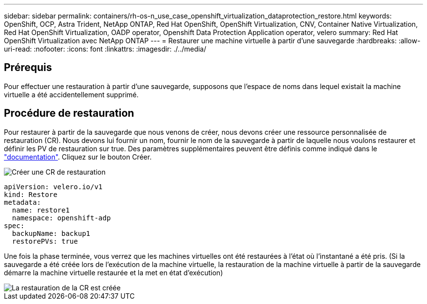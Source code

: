 ---
sidebar: sidebar 
permalink: containers/rh-os-n_use_case_openshift_virtualization_dataprotection_restore.html 
keywords: OpenShift, OCP, Astra Trident, NetApp ONTAP, Red Hat OpenShift, OpenShift Virtualization, CNV, Container Native Virtualization, Red Hat OpenShift Virtualization, OADP operator, Openshift Data Protection Application operator, velero 
summary: Red Hat OpenShift Virtualization avec NetApp ONTAP 
---
= Restaurer une machine virtuelle à partir d'une sauvegarde
:hardbreaks:
:allow-uri-read: 
:nofooter: 
:icons: font
:linkattrs: 
:imagesdir: ./../media/




== Prérequis

Pour effectuer une restauration à partir d'une sauvegarde, supposons que l'espace de noms dans lequel existait la machine virtuelle a été accidentellement supprimé.



== Procédure de restauration

Pour restaurer à partir de la sauvegarde que nous venons de créer, nous devons créer une ressource personnalisée de restauration (CR). Nous devons lui fournir un nom, fournir le nom de la sauvegarde à partir de laquelle nous voulons restaurer et définir les PV de restauration sur true.
Des paramètres supplémentaires peuvent être définis comme indiqué dans le link:https://docs.openshift.com/container-platform/4.14/backup_and_restore/application_backup_and_restore/backing_up_and_restoring/restoring-applications.html["documentation"]. Cliquez sur le bouton Créer.

image::redhat_openshift_OADP_restore_image1.jpg[Créer une CR de restauration]

....
apiVersion: velero.io/v1
kind: Restore
metadata:
  name: restore1
  namespace: openshift-adp
spec:
  backupName: backup1
  restorePVs: true
....
Une fois la phase terminée, vous verrez que les machines virtuelles ont été restaurées
à l'état où l'instantané a été pris. (Si la sauvegarde a été créée lors de l'exécution de la machine virtuelle, la restauration de la machine virtuelle à partir de la sauvegarde démarre la machine virtuelle restaurée et la met en état d'exécution)

image::redhat_openshift_OADP_restore_image2.jpg[La restauration de la CR est créée]
